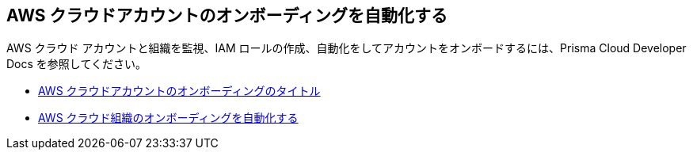 == AWS クラウドアカウントのオンボーディングを自動化する

AWS クラウド アカウントと組織を監視、IAM ロールの作成、自動化をしてアカウントをオンボードするには、Prisma Cloud Developer Docs を参照してください。

* https://pan.dev/prisma-cloud/docs/cspm/aws-cloud-account-onboarding/[AWS クラウドアカウントのオンボーディングのタイトル]

* https://pan.dev/prisma-cloud/docs/cspm/aws-cloud-organization-onboarding/[AWS クラウド組織のオンボーディングを自動化する]